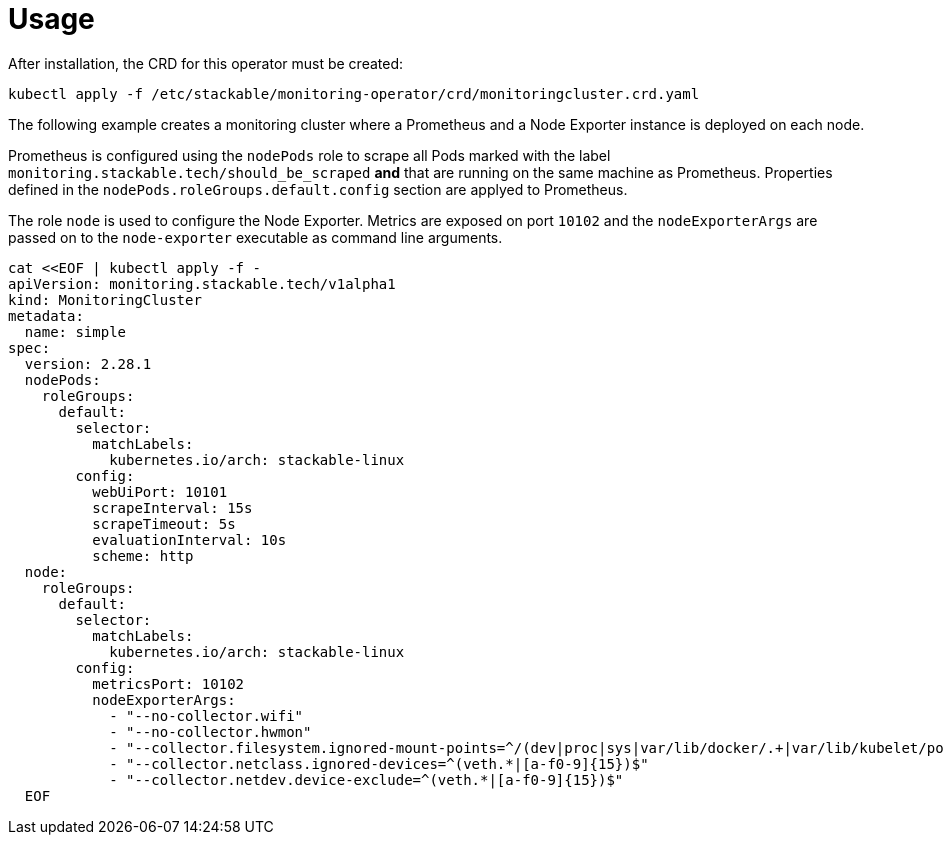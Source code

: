 = Usage

After installation, the CRD for this operator must be created:

    kubectl apply -f /etc/stackable/monitoring-operator/crd/monitoringcluster.crd.yaml

The following example creates a monitoring cluster where a Prometheus and a Node Exporter instance is deployed on each node.

Prometheus is configured using the `nodePods` role to scrape all Pods marked with the label `monitoring.stackable.tech/should_be_scraped` **and** that are running
on the same machine as Prometheus. Properties defined in the `nodePods.roleGroups.default.config` section are applyed to Prometheus.

The role `node` is used to configure the Node Exporter. Metrics are exposed on port `10102` and the `nodeExporterArgs` are passed on to the `node-exporter` executable
as command line arguments.

    cat <<EOF | kubectl apply -f -
    apiVersion: monitoring.stackable.tech/v1alpha1
    kind: MonitoringCluster
    metadata:
      name: simple
    spec:
      version: 2.28.1
      nodePods:
        roleGroups:
          default:
            selector:
              matchLabels:
                kubernetes.io/arch: stackable-linux
            config:
              webUiPort: 10101
              scrapeInterval: 15s
              scrapeTimeout: 5s
              evaluationInterval: 10s
              scheme: http
      node:
        roleGroups:
          default:
            selector:
              matchLabels:
                kubernetes.io/arch: stackable-linux
            config:
              metricsPort: 10102
              nodeExporterArgs:
                - "--no-collector.wifi"
                - "--no-collector.hwmon"
                - "--collector.filesystem.ignored-mount-points=^/(dev|proc|sys|var/lib/docker/.+|var/lib/kubelet/pods/.+)($|/)"
                - "--collector.netclass.ignored-devices=^(veth.*|[a-f0-9]{15})$"
                - "--collector.netdev.device-exclude=^(veth.*|[a-f0-9]{15})$"
      EOF

